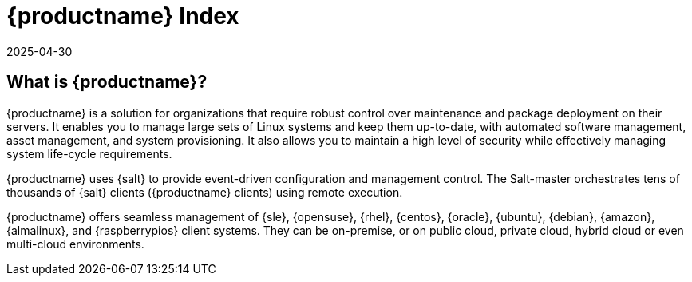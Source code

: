 
= {productname} Index
:revdate: 2025-04-30
:page-revdate: {revdate}

ifeval::[{mlm-content} == true]

[.currentrel]**Version: {productnumber}**
endif::[]

ifeval::[{uyuni-content} == true]

**Version**: {productnumber} 
endif::[]

ifeval::[{mlm-content} == true]

[IMPORTANT]
====
Your Feedback Matters:
We welcome and appreciate your feedback. If you encounter unclear information, gaps in coverage, or have suggestions for improvement, please let us know. Your input is invaluable in helping us deliver accurate and useful documentation.

Submit feedback: https://github.com/uyuni-project/uyuni-docs/issues
====
endif::[]

ifeval::[{uyuni-content} == true]

[IMPORTANT]
====
We are currently in the process of enhancing the [.currentrel]**{releaseversion}** documentation. 

**We Value Your Input:** Your feedback is crucial to us! 
If you find any aspects of the documentation unclear or notice missing information, please do not hesitate to reach out. 
We appreciate your questions and suggestions, which are vital in helping us improve.


Submit feedback: https://github.com/uyuni-project/uyuni-docs/issues
====
endif::[]


== What is {productname}?


// [#salt.gloss] may be used to create a tooltip for a glossary term: see branding/supplemental-ui/mlm/mlmcom/partials/footer-scripts.hbs

{productname} is a solution for organizations that require robust control over maintenance and package deployment on their servers.
It enables you to manage large sets of Linux systems and keep them up-to-date, with automated software management, asset management, and system provisioning.
It also allows you to maintain a high level of security while effectively managing system life-cycle requirements.

{productname} uses {salt} to provide event-driven configuration and management control.
The Salt-master orchestrates tens of thousands of {salt} clients ({productname} clients) using remote execution.

{productname} offers seamless management of {sle}, {opensuse}, {rhel}, {centos}, {oracle}, {ubuntu}, {debian}, {amazon}, {almalinux}, and {raspberrypios} client systems.
They can be on-premise, or on public cloud, private cloud, hybrid cloud or even multi-cloud environments.



// MLM index content

ifeval::[{mlm-content} == true]
== Available Documentation

The following documentation for {productname} version {productnumber} is available in PDF format for easy download and reference.


Download the complete set of PDFs icon:caret-right[] icon:file-archive[link="../suse-multi-linux-manager-docs_en-pdf.zip"]

[TIP]
====
{productname} documentation is available in several locations and formats.
For the most up-to-date version of this documentation, see link:https://documentation.suse.com/[SUSE Multi-Linux Manager].
====

endif::[]


//Uyuni Index content

ifeval::[{uyuni-content} == true]
== Available Documentation

The following documentation for {productname} version {productnumber} is available in PDF format for easy download and reference.

Download the complete set of PDFs icon:caret-right[] icon:file-archive[link="../uyuni-docs_en-pdf.zip"]
endif::[]
